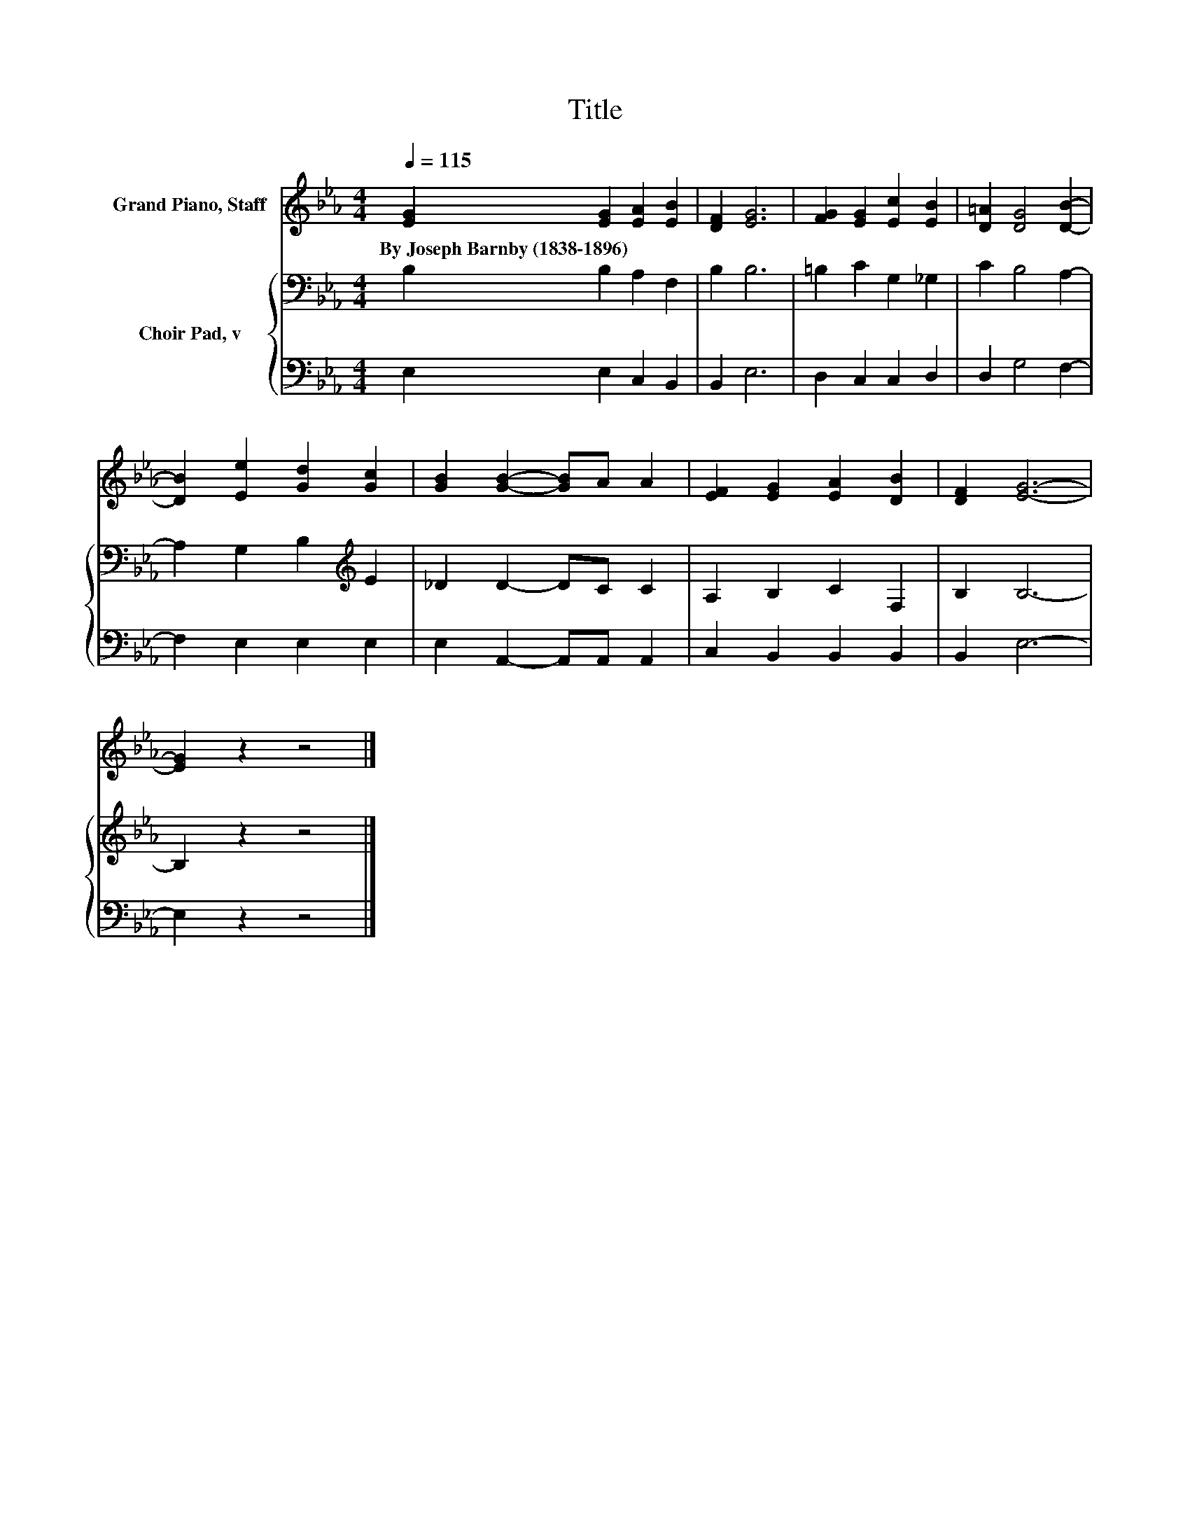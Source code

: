 X:1
T:Title
%%score 1 { 2 | 3 }
L:1/8
Q:1/4=115
M:4/4
K:Eb
V:1 treble nm="Grand Piano, Staff"
V:2 bass nm="Choir Pad, v"
V:3 bass 
V:1
 [EG]2 [EG]2 [EA]2 [EB]2 | [DF]2 [EG]6 | [FG]2 [EG]2 [Ec]2 [EB]2 | [D=A]2 [DG]4 [DB]2- | %4
w: By~Joseph~Barnby~(1838\-1896) * * *||||
 [DB]2 [Ee]2 [Gd]2 [Gc]2 | [GB]2 [GB]2- [GB]A A2 | [EF]2 [EG]2 [EA]2 [DB]2 | [DF]2 [EG]6- | %8
w: ||||
 [EG]2 z2 z4 |] %9
w: |
V:2
 B,2 B,2 A,2 F,2 | B,2 B,6 | =B,2 C2 G,2 _G,2 | C2 B,4 A,2- | A,2 G,2 B,2[K:treble] E2 | %5
 _D2 D2- DC C2 | A,2 B,2 C2 F,2 | B,2 B,6- | B,2 z2 z4 |] %9
V:3
 E,2 E,2 C,2 B,,2 | B,,2 E,6 | D,2 C,2 C,2 D,2 | D,2 G,4 F,2- | F,2 E,2 E,2 E,2 | %5
 E,2 A,,2- A,,A,, A,,2 | C,2 B,,2 B,,2 B,,2 | B,,2 E,6- | E,2 z2 z4 |] %9

